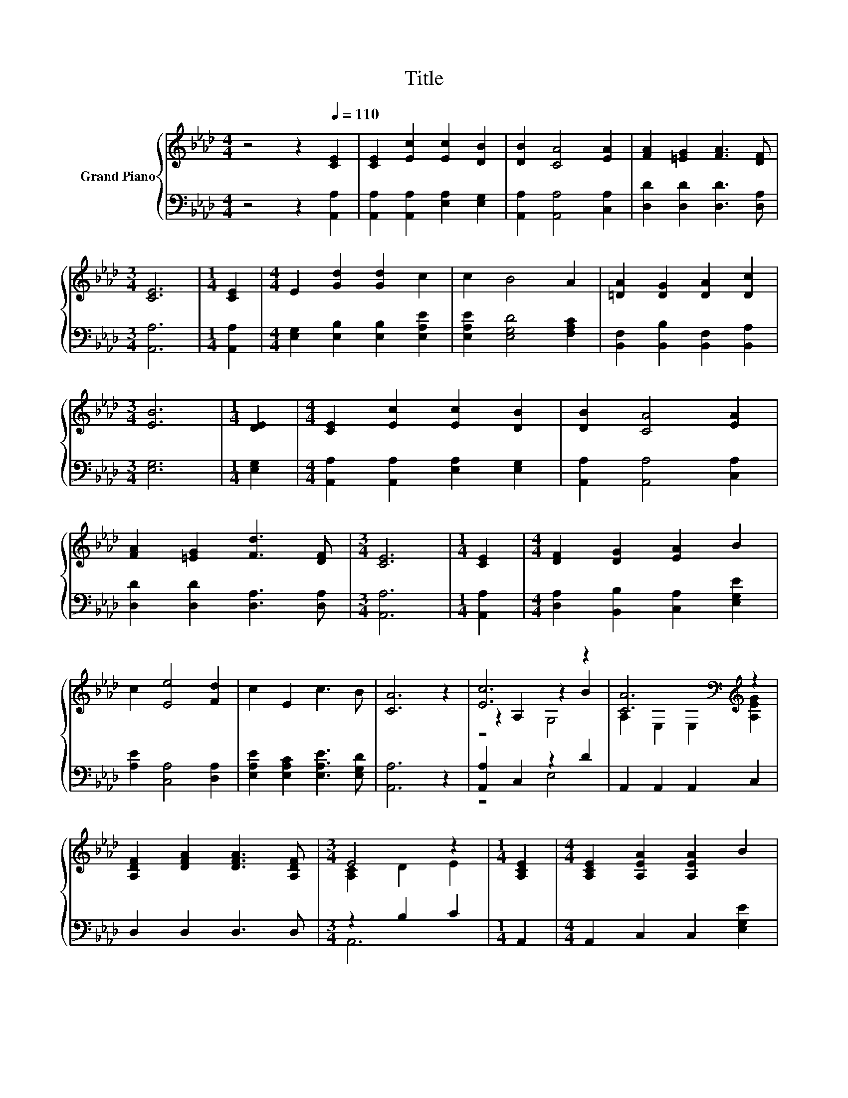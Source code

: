 X:1
T:Title
%%score { ( 1 3 4 ) | ( 2 5 ) }
L:1/8
M:4/4
K:Ab
V:1 treble nm="Grand Piano"
V:3 treble 
V:4 treble 
V:2 bass 
V:5 bass 
V:1
 z4 z2[Q:1/4=110] [CE]2 | [CE]2 [Ec]2 [Ec]2 [DB]2 | [DB]2 [CA]4 [EA]2 | [FA]2 [=EG]2 [FA]3 [DF] | %4
[M:3/4] [CE]6 |[M:1/4] [CE]2 |[M:4/4] E2 [Gd]2 [Gd]2 c2 | c2 B4 A2 | [=DA]2 [DG]2 [DA]2 [Dc]2 | %9
[M:3/4] [EB]6 |[M:1/4] [DE]2 |[M:4/4] [CE]2 [Ec]2 [Ec]2 [DB]2 | [DB]2 [CA]4 [EA]2 | %13
 [FA]2 [=EG]2 [Fd]3 [DF] |[M:3/4] [CE]6 |[M:1/4] [CE]2 |[M:4/4] [DF]2 [DG]2 [EA]2 B2 | %17
 c2 [Ee]4 [Fd]2 | c2 E2 c3 B | [CA]6 z2 | [Ec]6 z2 | [CA]6[K:bass][K:treble] z2 | %22
 [A,DF]2 [DFA]2 [DFA]3 [A,DF] |[M:3/4] E4 z2 |[M:1/4] [A,CE]2 |[M:4/4] [A,CE]2 [A,EA]2 [A,EA]2 B2 | %26
 c2 e4 c2 | c2 B2 B2 A2 | B6 z2 | [Ec]6 z2 | [CA]6[K:bass][K:treble] z2 | %31
 [A,DF]2 [DFd]2 [DFd]3 [A,DF] |[M:3/4] E4 z2 |[M:1/4] [A,CE]2 |[M:4/4] [A,DF]2 [B,DG]2 [A,EA]2 B2 | %35
 c2 [Ee]4 [Fd]2 | c2 E2 c3 B |[M:3/4] [CA]6 |] %38
V:2
 z4 z2 [A,,A,]2 | [A,,A,]2 [A,,A,]2 [E,A,]2 [E,G,]2 | [A,,A,]2 [A,,A,]4 [C,A,]2 | %3
 [D,D]2 [D,D]2 [D,D]3 [D,A,] |[M:3/4] [A,,A,]6 |[M:1/4] [A,,A,]2 | %6
[M:4/4] [E,G,]2 [E,B,]2 [E,B,]2 [E,A,E]2 | [E,A,E]2 [E,G,D]4 [F,A,C]2 | %8
 [B,,F,]2 [B,,B,]2 [B,,F,]2 [B,,A,]2 |[M:3/4] [E,G,]6 |[M:1/4] [E,G,]2 | %11
[M:4/4] [A,,A,]2 [A,,A,]2 [E,A,]2 [E,G,]2 | [A,,A,]2 [A,,A,]4 [C,A,]2 | %13
 [D,D]2 [D,D]2 [D,A,]3 [D,A,] |[M:3/4] [A,,A,]6 |[M:1/4] [A,,A,]2 | %16
[M:4/4] [D,A,]2 [B,,B,]2 [C,A,]2 [E,G,E]2 | [A,E]2 [C,A,]4 [D,A,]2 | %18
 [E,A,E]2 [E,A,C]2 [E,A,E]3 [E,G,D] | [A,,A,]6 z2 | [A,,A,]2 C,2 z2 D2 | A,,2 A,,2 A,,2 C,2 | %22
 D,2 D,2 D,3 D, |[M:3/4] z2 B,2 C2 |[M:1/4] A,,2 |[M:4/4] A,,2 C,2 C,2 [E,G,E]2 | %26
 [A,E]2 [A,CA]4 [A,E]2 | [A,E]2 [G,B,E]2[K:bass] [G,B,E]2 [F,B,=D]2 | [E,G,E]6 z2 | %29
 [A,,A,]2 C,2 z2 D2 | A,,2 A,,2 A,,2 C,2 | D,2 D,2 D,3 D, |[M:3/4] z2 B,2 C2 |[M:1/4] A,,2 | %34
[M:4/4] D,2 B,,2 C,2 [E,G,E]2 | [A,E]2 [C,A,]4 [D,A,]2 | [E,A,E]2 [E,A,C]2 [E,A,E]3 [E,G,D] | %37
[M:3/4] [A,,A,]6 |] %38
V:3
 x8 | x8 | x8 | x8 |[M:3/4] x6 |[M:1/4] x2 |[M:4/4] x8 | x8 | x8 |[M:3/4] x6 |[M:1/4] x2 | %11
[M:4/4] x8 | x8 | x8 |[M:3/4] x6 |[M:1/4] x2 |[M:4/4] x8 | x8 | x8 | x8 | z2 A,2 z2 B2 | %21
 A,2[K:bass] E,2 E,2[K:treble] [A,EG]2 | x8 |[M:3/4] [A,C]2 D2 E2 |[M:1/4] x2 |[M:4/4] x8 | x8 | %27
 x8 | x8 | z2 A,2 z2 B2 | A,2[K:bass] E,2 E,2[K:treble] [A,EG]2 | x8 |[M:3/4] [A,C]2 D2 E2 | %33
[M:1/4] x2 |[M:4/4] x8 | x8 | x8 |[M:3/4] x6 |] %38
V:4
 x8 | x8 | x8 | x8 |[M:3/4] x6 |[M:1/4] x2 |[M:4/4] x8 | x8 | x8 |[M:3/4] x6 |[M:1/4] x2 | %11
[M:4/4] x8 | x8 | x8 |[M:3/4] x6 |[M:1/4] x2 |[M:4/4] x8 | x8 | x8 | x8 | z4 G,4 | %21
 x2[K:bass] x4[K:treble] x2 | x8 |[M:3/4] x6 |[M:1/4] x2 |[M:4/4] x8 | x8 | x8 | x8 | z4 G,4 | %30
 x2[K:bass] x4[K:treble] x2 | x8 |[M:3/4] x6 |[M:1/4] x2 |[M:4/4] x8 | x8 | x8 |[M:3/4] x6 |] %38
V:5
 x8 | x8 | x8 | x8 |[M:3/4] x6 |[M:1/4] x2 |[M:4/4] x8 | x8 | x8 |[M:3/4] x6 |[M:1/4] x2 | %11
[M:4/4] x8 | x8 | x8 |[M:3/4] x6 |[M:1/4] x2 |[M:4/4] x8 | x8 | x8 | x8 | z4 E,4 | x8 | x8 | %23
[M:3/4] A,,6 |[M:1/4] x2 |[M:4/4] x8 | x8 | x4[K:bass] x4 | x8 | z4 E,4 | x8 | x8 |[M:3/4] A,,6 | %33
[M:1/4] x2 |[M:4/4] x8 | x8 | x8 |[M:3/4] x6 |] %38

